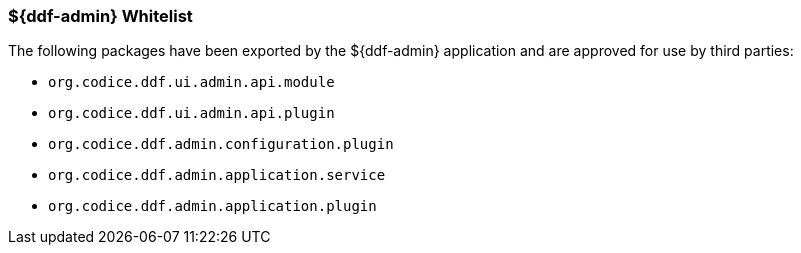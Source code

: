 
=== ${ddf-admin} Whitelist

The following packages have been exported by the ${ddf-admin} application and are approved for use by third parties:

* `org.codice.ddf.ui.admin.api.module`
* `org.codice.ddf.ui.admin.api.plugin`
* `org.codice.ddf.admin.configuration.plugin`
* `org.codice.ddf.admin.application.service`
* `org.codice.ddf.admin.application.plugin`
